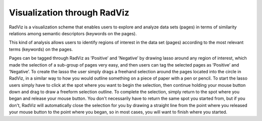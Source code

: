 Visualization through RadViz
-----------------------

.. image:: figures/visualization_general.png
   :width: 800px
   :align: center
   :height: 400px
   :alt: alternate text

RadViz is a visualization scheme that enables users to explore and analyze data sets (pages) in terms of similarity relations among semantic descriptors (keywords on the pages).

This kind of analysis allows users to identify regions of interest in the data set (pages) according to the most relevant terms (keywords) on the pages.

Pages can be tagged through RadViz as ’Positive’ and ’Negative’ by drawing lasso around any region of interest, which made the selection of a sub-group of pages very easy, and then users can tag the selected pages as ’Positive’ and ’Negative’. To create the lasso the user simply drags a freehand selection around the pages located into the circle in RadViz, in a similar way to how you would outline something on a piece of paper with a pen or pencil. To start the lasso users simply have to click at the spot where you want to begin the selection, then continue holding your mouse button down and drag to draw a freeform selection outline.
To complete the selection, simply return to the spot where you began and release your mouse button. You don't necessarily have to return the same spot you started from, but if you don't, RadViz will automatically close the selection for you by drawing a straight line from the point where you released your mouse button to the point where you began, so in most cases, you will want to finish where you started.
